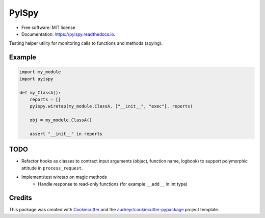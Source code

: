 =====
PyISpy
=====


.. image:: https://img.shields.io/pypi/v/pyispy.svg
        :target: https://pypi.python.org/pypi/pyispy

.. image:: https://img.shields.io/travis/christopherdoyle/pyispy.svg
        :target: https://travis-ci.org/christopherdoyle/pyispy

.. image:: https://readthedocs.org/projects/pyispy/badge/?version=latest
        :target: https://pyispy.readthedocs.io/en/latest/?badge=latest
        :alt: Documentation Status







* Free software: MIT license
* Documentation: https://pyispy.readthedocs.io.


Testing helper utility for monitoring calls to functions and methods (spying).


Example
-------

.. code-block:: python

    import my_module
    import pyispy

    def my_ClassA():
        reports = []
        pyispy.wiretap(my_module.ClassA, ["__init__", "exec"], reports)

        obj = my_module.ClassA()

        assert "__init__" in reports


TODO
----

* Refactor hooks as classes to contract input arguments (object, function name,
  logbook) to support polymorphic attitude in ``process_request``.
* Implement/test wiretap on magic methods
    * Handle response to read-only functions (for example ``__add__`` in int type)


Credits
-------

This package was created with Cookiecutter_ and the `audreyr/cookiecutter-pypackage`_ project template.

.. _Cookiecutter: https://github.com/audreyr/cookiecutter
.. _`audreyr/cookiecutter-pypackage`: https://github.com/audreyr/cookiecutter-pypackage
